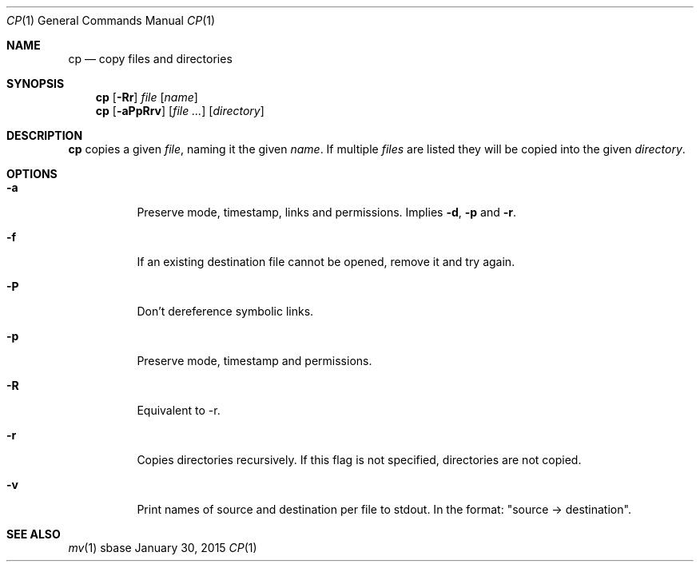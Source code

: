 .Dd January 30, 2015
.Dt CP 1
.Os sbase
.Sh NAME
.Nm cp
.Nd copy files and directories
.Sh SYNOPSIS
.Nm
.Op Fl Rr
.Ar file
.Op Ar name
.Nm
.Op Fl aPpRrv
.Op Ar file ...
.Op Ar directory
.Sh DESCRIPTION
.Nm
copies a given
.Ar file ,
naming it the given
.Ar name .
If multiple
.Ar files
are listed
they will be copied into the given
.Ar directory .
.Sh OPTIONS
.Bl -tag -width Ds
.It Fl a
Preserve mode, timestamp, links and permissions. Implies
.Fl d ,
.Fl p
and
.Fl r .
.It Fl f
If an existing destination file cannot be opened, remove it and try again.
.It Fl P
Don't dereference symbolic links.
.It Fl p
Preserve mode, timestamp and permissions.
.It Fl R
Equivalent to -r.
.It Fl r
Copies directories recursively. If this flag is not specified, directories
are not copied.
.It Fl v
Print names of source and destination per file to stdout. In the format:
"source \-> destination".
.El
.Sh SEE ALSO
.Xr mv 1
